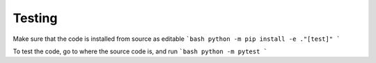 Testing
=======

Make sure that the code is installed from source as editable
```bash
python -m pip install -e ."[test]"
```

To test the code, go to where the source code is, and run
```bash
python -m pytest
```
